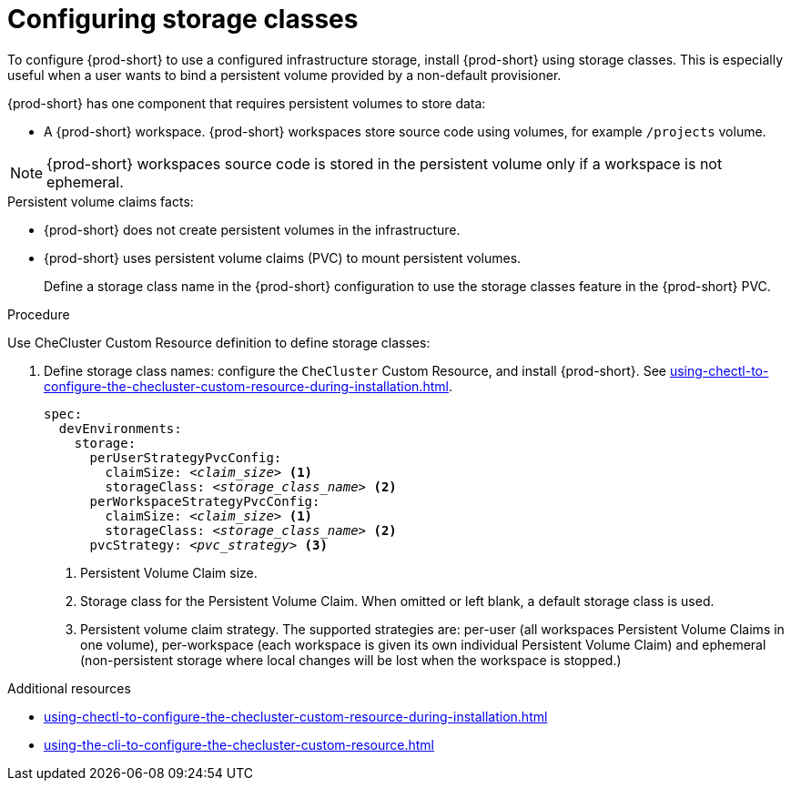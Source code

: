 :_content-type: CONCEPT
:description: Installing {prod-short} using storage classes
:keywords: administration guide, installing-che-using-storage-classes
:navtitle: Installing {prod-short} using storage classes
:page-aliases: installation-guide:installing-che-using-storage-classes.adoc

[id="installing-{prod-id-short}-using-storage-classes"]
= Configuring storage classes

To configure {prod-short} to use a configured infrastructure storage, install {prod-short} using storage classes. This is especially useful when a user wants to bind a persistent volume provided by a non-default provisioner.

{prod-short} has one component that requires persistent volumes to store data:

  * A {prod-short} workspace. {prod-short} workspaces store source code using volumes, for example `/projects` volume.

[NOTE]
====
{prod-short} workspaces source code is stored in the persistent volume only if a workspace is not ephemeral.
====

.Persistent volume claims facts:

* {prod-short} does not create persistent volumes in the infrastructure.
* {prod-short} uses persistent volume claims (PVC) to mount persistent volumes.
+
Define a storage class name in the {prod-short} configuration to use the storage classes feature in the {prod-short} PVC.

.Procedure

Use CheCluster Custom Resource definition to define storage classes:

. Define storage class names: configure the `CheCluster` Custom Resource, and install {prod-short}. See xref:using-chectl-to-configure-the-checluster-custom-resource-during-installation.adoc[].
+
[source,yaml,subs="+quotes,+attributes"]
----
spec:
  devEnvironments:
    storage:
      perUserStrategyPvcConfig:
        claimSize: __<claim_size>__ <1>
        storageClass: __<storage_class_name>__ <2>
      perWorkspaceStrategyPvcConfig:
        claimSize: __<claim_size>__ <1>
        storageClass: __<storage_class_name>__ <2>
      pvcStrategy: __<pvc_strategy>__ <3>
----
<1> Persistent Volume Claim size.
<2> Storage class for the Persistent Volume Claim. When omitted or left blank, a default storage class is used.
<3> Persistent volume claim strategy. The supported strategies are: per-user (all workspaces Persistent Volume Claims in one volume), per-workspace (each workspace is given its own individual Persistent Volume Claim) and ephemeral (non-persistent storage where local changes will be lost when the workspace is stopped.)

.Additional resources

* xref:using-chectl-to-configure-the-checluster-custom-resource-during-installation.adoc[]

* xref:using-the-cli-to-configure-the-checluster-custom-resource.adoc[]
